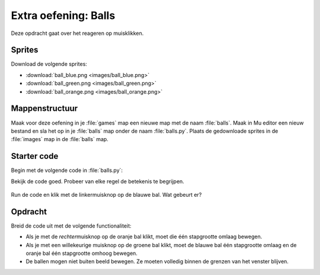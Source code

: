 .. role:: python(code)
   :language: python

.. |br| raw:: html

   <br/>

Extra oefening: Balls
========================

Deze opdracht gaat over het reageren op muisklikken.

Sprites
-----------

Download de volgende sprites:

* :download:`ball_blue.png <images/ball_blue.png>`
* :download:`ball_green.png <images/ball_green.png>`
* :download:`ball_orange.png <images/ball_orange.png>`

Mappenstructuur
----------------

Maak voor deze oefening in je :file:`games` map een nieuwe map met de naam :file:`balls`. Maak in Mu editor een nieuw bestand en sla het op in je :file:`balls` map onder de naam :file:`balls.py`. Plaats de gedownloade sprites in de :file:`images` map in de :file:`balls` map.

.. card::

   .. uml::
      :align: left
      :html_format: svg

      @startuml
         @startfiles
         /games/balls/images/ball_blue.png
         /games/balls/images/ball_green.png
         /games/balls/images/ball_orange.png
         /games/balls/balls.py
         @endfiles
      @enduml

Starter code
-------------

Begin met de volgende code in :file:`balls.py`:

.. code-block:: python
   :linenos:

   # Vensterinstellingen
   WIDTH = 640
   HEIGHT = 480
   TITLE = 'Balls'

   # Actors
   ball_blue = Actor('ball_blue')
   ball_green = Actor('ball_green')
   ball_orange = Actor('ball_orange')

   # Startposities
   ball_blue.x = 0.25 * WIDTH
   ball_green.x = 0.50 * WIDTH
   ball_orange.x = 0.75 * WIDTH
   ball_blue.y = HEIGHT / 2
   ball_green.y = HEIGHT / 2
   ball_orange.y = HEIGHT / 2

   # Stapgrootte
   step = 20

   # Functie draw()
   def draw():
      screen.fill('gray40')
      ball_blue.draw()
      ball_green.draw()
      ball_orange.draw()
      
   # Functie on_mouse_down()
   def on_mouse_down(pos, button):
      if ball_blue.collidepoint(pos) and button == mouse.LEFT:
         ball_blue.y -= step

Bekijk de code goed. Probeer van elke regel de betekenis te begrijpen.

.. figure:: images/balls.png

Run de code en klik met de linkermuisknop op de blauwe bal. Wat gebeurt er?

Opdracht
---------

Breid de code uit met de volgende functionaliteit:

* Als je met de *rechter*\muisknop op de oranje bal klikt, moet die één stapgrootte omlaag bewegen.
* Als je met een willekeurige muisknop op de groene bal klikt, moet de blauwe bal één stapgrootte omlaag en de oranje bal één stapgrootte omhoog bewegen.
* De ballen mogen niet buiten beeld bewegen. Ze moeten volledig binnen de grenzen van het venster blijven.

